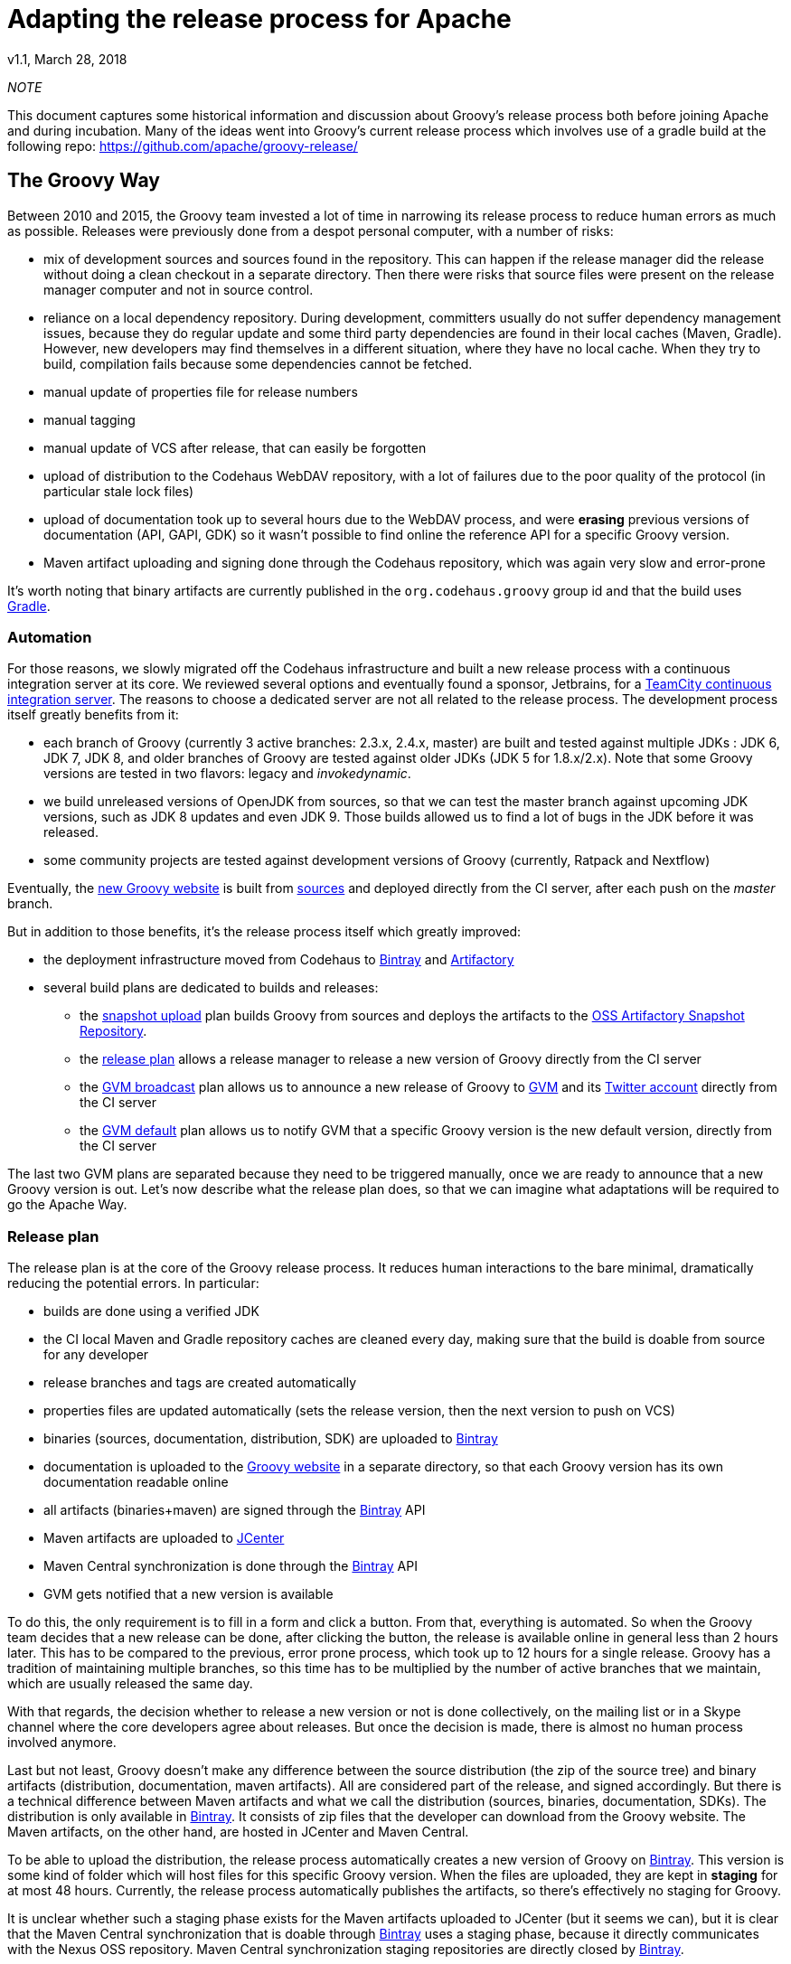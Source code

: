 = Adapting the release process for Apache

v1.1, March 28, 2018

:teamcity: http://ci.groovy-lang.org
:groovy: http://groovy-lang.org
:bintray: https://bintray.com/[Bintray]
:gradle: http://gradle.org[Gradle]

_NOTE_
****
This document captures some historical information and discussion about Groovy's release process both before joining Apache and during incubation.
Many of the ideas went into Groovy's current release process which involves use of a gradle build at the following repo: https://github.com/apache/groovy-release/
****

== The Groovy Way

Between 2010 and 2015, the Groovy team invested a lot of time in narrowing its release process to reduce human errors as much as possible. Releases were previously done from a despot personal computer, with a number of risks:

* mix of development sources and sources found in the repository. This can happen if the release manager did the release without doing a clean checkout in a separate directory. Then there were risks that source files were present on the release manager computer and not in source control.
* reliance on a local dependency repository. During development, committers usually do not suffer dependency management issues, because they do regular update and some third party dependencies are found in their local caches (Maven, Gradle). However, new developers may find themselves in a different situation, where they have no local cache. When they try to build, compilation fails because some dependencies cannot be fetched.
* manual update of properties file for release numbers
* manual tagging
* manual update of VCS after release, that can easily be forgotten
* upload of distribution to the Codehaus WebDAV repository, with a lot of failures due to the poor quality of the protocol (in particular stale lock files)
* upload of documentation took up to several hours due to the WebDAV process, and were *erasing* previous versions of documentation (API, GAPI, GDK) so it wasn't possible to find online the reference API for a specific Groovy version.
* Maven artifact uploading and signing done through the Codehaus repository, which was again very slow and error-prone

It's worth noting that binary artifacts are currently published in the `org.codehaus.groovy` group id and that the build uses {gradle}.

=== Automation

For those reasons, we slowly migrated off the Codehaus infrastructure and built a new release process with a continuous integration server at its core. We reviewed several options and eventually found a sponsor, Jetbrains, for a {teamcity}[TeamCity continuous integration server]. The reasons to choose a dedicated server are not all related to the release process. The development process itself greatly benefits from it:

* each branch of Groovy (currently 3 active branches: 2.3.x, 2.4.x, master) are built and tested against multiple JDKs : JDK 6, JDK 7, JDK 8, and older branches of Groovy are tested against older JDKs (JDK 5 for 1.8.x/2.x). Note that some Groovy versions are tested in two flavors: legacy and _invokedynamic_.
* we build unreleased versions of OpenJDK from sources, so that we can test the master branch against upcoming JDK versions, such as JDK 8 updates and even JDK 9. Those builds allowed us to find a lot of bugs in the JDK before it was released.
* some community projects are tested against development versions of Groovy (currently, Ratpack and Nextflow)

Eventually, the {groovy}[new Groovy website] is built from https://github.com/groovy/groovy-website[sources] and deployed directly from the CI server, after each push on the _master_ branch.

But in addition to those benefits, it's the release process itself which greatly improved:

* the deployment infrastructure moved from Codehaus to {bintray} and http://www.jfrog.com/open-source/[Artifactory]
* several build plans are dedicated to builds and releases:
** the http://ci.groovy-lang.org/viewType.html?buildTypeId=Groovy_BintrayIntegration_UploadSnapshots&guest=1[snapshot upload] plan builds Groovy from sources and deploys the artifacts to the http://oss.jfrog.org/oss-snapshot-local/org/codehaus/groovy/[OSS Artifactory Snapshot Repository].
** the http://ci.groovy-lang.org/viewType.html?buildTypeId=Groovy_BintrayIntegration_ReleasePlan&guest=1[release plan] allows a release manager to release a new version of Groovy directly from the CI server
** the http://ci.groovy-lang.org/viewType.html?buildTypeId=Groovy_BintrayIntegration_GvmBroadcast[GVM broadcast] plan allows us to announce a new release of Groovy to http://gvmtool.net/[GVM] and its https://twitter.com/gvmtool[Twitter account] directly from the CI server
** the http://ci.groovy-lang.org/viewType.html?buildTypeId=Groovy_BintrayIntegration_GvmMakeDefault[GVM default] plan allows us to notify GVM that a specific Groovy version is the new default version, directly from the CI server

The last two GVM plans are separated because they need to be triggered manually, once we are ready to announce that a new Groovy version is out. Let's now describe what the release plan does, so that we can imagine what adaptations will be required to go the Apache Way.

=== Release plan

The release plan is at the core of the Groovy release process. It reduces human interactions to the bare minimal, dramatically reducing the potential errors. In particular:

* builds are done using a verified JDK
* the CI local Maven and Gradle repository caches are cleaned every day, making sure that the build is doable from source for any developer
* release branches and tags are created automatically
* properties files are updated automatically (sets the release version, then the next version to push on VCS)
* binaries (sources, documentation, distribution, SDK) are uploaded to {bintray}
* documentation is uploaded to the {groovy}[Groovy website] in a separate directory, so that each Groovy version has its own documentation readable online
* all artifacts (binaries+maven) are signed through the {bintray} API
* Maven artifacts are uploaded to https://bintray.com/bintray/jcenter[JCenter]
* Maven Central synchronization is done through the {bintray} API
* GVM gets notified that a new version is available

To do this, the only requirement is to fill in a form and click a button. From that, everything is automated. So when the Groovy team decides that a new release can be done, after clicking the button, the release is available online in general less than 2 hours later. This has to be compared to the previous, error prone process, which took up to 12 hours for a single release. Groovy has a tradition of maintaining multiple branches, so this time has to be multiplied by the number of active branches that we maintain, which are usually released the same day.

With that regards, the decision whether to release a new version or not is done collectively, on the mailing list or in a Skype channel where the core developers agree about releases. But once the decision is made, there is almost no human process involved anymore.

Last but not least, Groovy doesn't make any difference between the source distribution (the zip of the source tree) and binary artifacts (distribution, documentation, maven artifacts). All are considered part of the release, and signed accordingly. But there is a technical difference between Maven artifacts and what we call the distribution (sources, binaries, documentation, SDKs). The distribution is only available in {bintray}. It consists of zip files that the developer can download from the Groovy website. The Maven artifacts, on the other hand, are hosted in JCenter and Maven Central. 

To be able to upload the distribution, the release process automatically creates a new version of Groovy on {bintray}. This version is some kind of folder which will host files for this specific Groovy version. When the files are uploaded, they are kept in *staging* for at most 48 hours. Currently, the release process automatically publishes the artifacts, so there's effectively no staging for Groovy.

It is unclear whether such a staging phase exists for the Maven artifacts uploaded to JCenter (but it seems we can), but it is clear that the Maven Central synchronization that is doable through {bintray} uses a staging phase, because it directly communicates with the Nexus OSS repository. Maven Central synchronization staging repositories are directly closed by {bintray}.

Releasing a new version of Groovy also implies updating the website. Technically it involves two manual steps:

* connect to the server and update the _symlinks_ in _/var/www/docs/docs_ for _latest_ and _next_ versions of Groovy, so that the latest documentation link points to the just released version of Groovy
* *then* update the _sitemap.groovy_ file in the Groovy Website repo to add the new version, commit, and push, leading to the generation of the website. In particular, the static website generator will fetch the release notes from JIRA and generate a pretty page using the website template, as well as generating some documentation pages from the whole documentation, again decorated with the website template. 

Optionally, for major versions, release notes can be written in Asciidoctor format, and published through the website (see https://github.com/groovy/groovy-website/tree/master/site/src/site/releasenotes).

Eventually, the joint builds on the CI server need to be updated so that they use the latest snapshot versions of Groovy. This is done by changing the `CI_GROOVY_VERSION` environment variable of each build configuration.

== Adaptations required for Apache

The following section is based on our understanding of the Apache Way of releasing. This section is going to be updated based on the feedback we have from our mentors or fellow Apache members.

First of all, the main and only important artifact for Apache is the *sources of the project*. This is going to be very important for our adaptation of the process. This means that binaries, documentation, Maven artifacts and such are not considered equally, and are not mandatory to be able to release a version.

A detailed guide of the release process *during incubation* can be found http://incubator.apache.org/guides/releasemanagement.html[here] but those are derived from the final release process. Below are the main points with comments about how far we are from there.

* 1.1 Checksums and PGP signatures are valid.

_There are no such checksums or multiple PGP signatures for Groovy, apart from those generated through {bintray}. It is implied here that signatures must be checked before the release is done, that is to say that we *require* a staging phase and the ability to perform *multiple signatures*. Signatures are those of committers._

* 2.1 Build is successful including automated tests.

_We're all clear on that. Groovy is tested before each release, and the CI server does much more in testing that a normal user can do. In particular, testing with multiple JDKs. The sources zip has been verified to build and test from sources without any issue._

* 3.1 DISCLAIMER is correct, filenames include "incubating".

_We need to add the *DISCLAIMER*. The "incubating" part is disturbing. In particular, Groovy is not a new project. It's been there for 12 years, and the last release before Apache will be 2.4.2. Does it mean that the next release will have to be named 2.4.3-incubating? It will be very disturbing for our users, and it sounds pretty bad, just as if Groovy wasn't production ready. Should we do this, then the incubation phase should be shortened as much as possible. Another option that we consider is what are exactly the deliverables. If the only deliverable is the source zip, because only sources matter (see 3.6), then we could potentially rename only the source zip to include incubating. The binaries, the properties file, etc, could stay with 2.4.3 (without incubating) because it doesn't seem to be mandatory that the *version number* includes incubating, only the filenames. And if we produce binaries that are not hosted at Apache, like we do now, they can follow their own pattern. This would imply that in Groovy, the only deliverable that would be done through Apache would be the source zip, and the *filename* could include incubating. All other artifacts would *not* belong to the release checklist._

* 3.2 Top-level LICENSE and NOTICE are correct for each distribution.

_We do have those files_.

* 3.3 All source files have license headers where appropriate.

_It has to be checked, but it should already be the case_

* 3.4 The provenance of all source files is clear (ASF or software grants).

_This is going to be done during the incubation phase._

* 3.5 Dependencies licenses are ok as per http://apache.org/legal/

_We will have to remove the only dependency which is now unused and not a standard OSS license: Simian._

* 3.6 Release consists of source code only, no binaries. Each Apache release must contain a source package. This package may not contain compiled components (such as "jar" files) because compiled components are not open source, even if they were built from open source. 

_The source zip does contain a binary *dependency*: openbeans, which is not available in a third party Maven repository. We are unsure if the rule applies to it or not._
 
It is also implied that we are going to change the group id from `org.codehaus.groovy` to `org.apache.groovy`. What it means for the release process (in particular synchronization with Maven Central through Bintray) are unclear.

So it seems that the current process could be adapted if:

* we only release the source zip on Apache, and only this item is voted
* to do this we need to split the release process in at least 3 steps
** building and deploying to a staging repository, including all artifacts. That staging period has to be extended to *at least* 72 hours, which is the minimal voting duration.
** signing has to be done by individuals. This implies some way to download the full artifact list (there are more than 200 binary files in total !), sign them, and upload the signatures only.
** publishing, which implies closing the Bintray staging repository, then synchronizing to Maven Central and publishing to GVM


